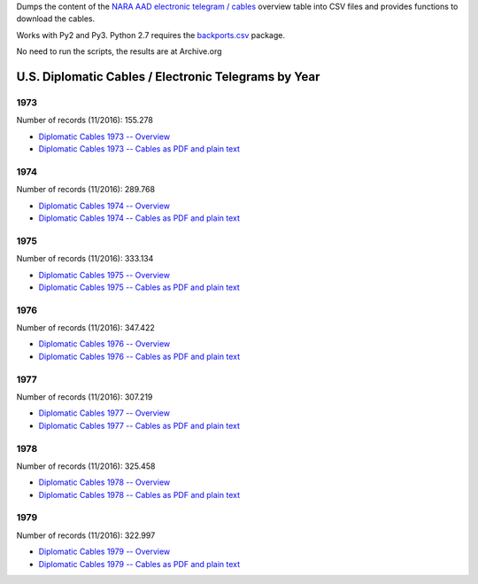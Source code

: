 Dumps the content of the `NARA AAD <https://aad.archives.gov/aad/>`_ `electronic
telegram / cables <https://aad.archives.gov/aad/series-description.jsp?s=4073&cat=TS17&bc=,sl>`_ 
overview table into CSV files and provides functions to download the cables.

Works with Py2 and Py3. Python 2.7 requires the 
`backports.csv <https://github.com/ryanhiebert/backports.csv>`_ package.

No need to run the scripts, the results are at Archive.org


U.S. Diplomatic Cables / Electronic Telegrams by Year
=====================================================
1973
^^^^
Number of records (11/2016): 155.278

* `Diplomatic Cables 1973 -- Overview <https://archive.org/details/us-diplomatic-cables-1973-overview>`_
* `Diplomatic Cables 1973 -- Cables as PDF and plain text <https://archive.org/details/U.s.DiplomaticCablesYear1973>`_

1974
^^^^
Number of records (11/2016): 289.768

* `Diplomatic Cables 1974 -- Overview <https://archive.org/details/us-diplomatic-cables-1974-overview>`_
* `Diplomatic Cables 1974 -- Cables as PDF and plain text <https://archive.org/details/U.s.DiplomaticCablesYear1974>`_


1975
^^^^
Number of records (11/2016): 333.134

* `Diplomatic Cables 1975 -- Overview <https://archive.org/details/us-diplomatic-cables-1975-overview>`_
* `Diplomatic Cables 1975 -- Cables as PDF and plain text <https://archive.org/details/U.s.DiplomaticCablesYear1975>`_


1976
^^^^
Number of records (11/2016): 347.422

* `Diplomatic Cables 1976 -- Overview <https://archive.org/details/us-diplomatic-cables-1976-overview>`_
* `Diplomatic Cables 1976 -- Cables as PDF and plain text <https://archive.org/details/U.s.DiplomaticCablesYear1976>`_


1977
^^^^
Number of records (11/2016): 307.219

* `Diplomatic Cables 1977 -- Overview <https://archive.org/details/us-diplomatic-cables-1977-overview>`_
* `Diplomatic Cables 1977 -- Cables as PDF and plain text <https://archive.org/details/U.s.DiplomaticCablesYear1977>`_


1978
^^^^
Number of records (11/2016): 325.458

* `Diplomatic Cables 1978 -- Overview <https://archive.org/details/us-diplomatic-cables-1978-overview>`_
* `Diplomatic Cables 1978 -- Cables as PDF and plain text <https://archive.org/details/U.s.DiplomaticCablesYear1978>`_


1979
^^^^
Number of records (11/2016): 322.997

* `Diplomatic Cables 1979 -- Overview <https://archive.org/details/us-diplomatic-cables-1979-overview>`_
* `Diplomatic Cables 1979 -- Cables as PDF and plain text <https://archive.org/details/U.s.DiplomaticCablesYear1979>`_
